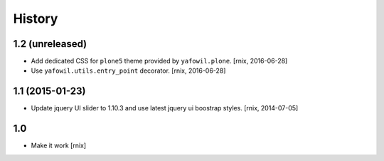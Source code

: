 
History
=======

1.2 (unreleased)
----------------

- Add dedicated CSS for ``plone5`` theme provided by ``yafowil.plone``.
  [rnix, 2016-06-28]

- Use ``yafowil.utils.entry_point`` decorator.
  [rnix, 2016-06-28]


1.1 (2015-01-23)
----------------

- Update jquery UI slider to 1.10.3 and use latest jquery ui boostrap
  styles.
  [rnix, 2014-07-05]

1.0
---

- Make it work
  [rnix]
